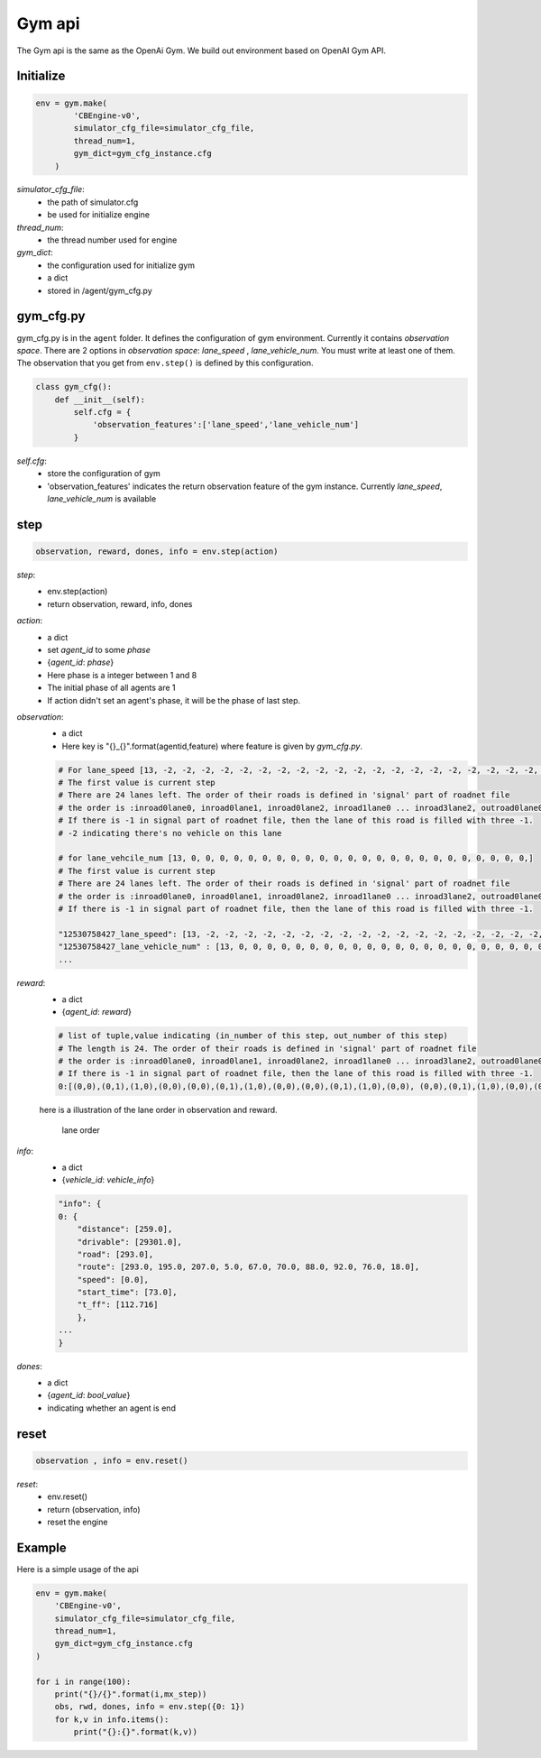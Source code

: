 .. _Gym:

Gym api
=======================
The Gym api is the same as the OpenAi Gym. We build out environment based on OpenAI Gym API.


===============
Initialize
===============
.. code-block:: python

    env = gym.make(
            'CBEngine-v0',
            simulator_cfg_file=simulator_cfg_file,
            thread_num=1,
            gym_dict=gym_cfg_instance.cfg
        )

`simulator_cfg_file`:
    - the path of simulator.cfg
    - be used for initialize engine

`thread_num`:
    - the thread number used for engine

`gym_dict`:
    - the configuration used for initialize gym
    - a dict
    - stored in /agent/gym_cfg.py

===========
gym_cfg.py
===========

gym_cfg.py is in the ``agent`` folder. It defines the configuration of gym environment. Currently it contains `observation space`. There are 2 options in `observation space`: `lane_speed` , `lane_vehicle_num`. You must write at least one of them. The observation that you get from ``env.step()`` is defined by this configuration.

.. code-block:: python

    class gym_cfg():
        def __init__(self):
            self.cfg = {
                'observation_features':['lane_speed','lane_vehicle_num']
            }


`self.cfg`:
    - store the configuration of gym
    - 'observation_features' indicates the return observation feature of the gym instance. Currently `lane_speed`, `lane_vehicle_num` is available


======
step
======


.. code-block:: python

    observation, reward, dones, info = env.step(action)


`step`:
    - env.step(action)
    - return observation, reward, info, dones


`action`:
    - a dict
    - set `agent_id` to some `phase`
    - {`agent_id`: `phase`}
    - Here phase is a integer between 1 and 8
    - The initial phase of all agents are 1
    - If action didn't set an agent's phase, it will be the phase of last step.

`observation`:
    - a dict
    - Here key is "{}_{}".format(agentid,feature)  where feature is given by *gym_cfg.py*.

    .. code-block::

        # For lane_speed [13, -2, -2, -2, -2, -2, -2, -2, -2, -2, -2, -2, -2, -2, -2, -2, -2, -2, -2, -2, -2, -2, -2, -2, -2]
        # The first value is current step
        # There are 24 lanes left. The order of their roads is defined in 'signal' part of roadnet file
        # the order is :inroad0lane0, inroad0lane1, inroad0lane2, inroad1lane0 ... inroad3lane2, outroad0lane0, outroad0lane1 ...
        # If there is -1 in signal part of roadnet file, then the lane of this road is filled with three -1.
        # -2 indicating there's no vehicle on this lane

        # for lane_vehcile_num [13, 0, 0, 0, 0, 0, 0, 0, 0, 0, 0, 0, 0, 0, 0, 0, 0, 0, 0, 0, 0, 0, 0, 0, 0,]
        # The first value is current step
        # There are 24 lanes left. The order of their roads is defined in 'signal' part of roadnet file
        # the order is :inroad0lane0, inroad0lane1, inroad0lane2, inroad1lane0 ... inroad3lane2, outroad0lane0, outroad0lane1 ...
        # If there is -1 in signal part of roadnet file, then the lane of this road is filled with three -1.

        "12530758427_lane_speed": [13, -2, -2, -2, -2, -2, -2, -2, -2, -2, -2, -2, -2, -2, -2, -2, -2, -2, -2, -2, -2, -2, -2, -2, -2],
        "12530758427_lane_vehicle_num" : [13, 0, 0, 0, 0, 0, 0, 0, 0, 0, 0, 0, 0, 0, 0, 0, 0, 0, 0, 0, 0, 0, 0, 0, 0,],
        ...


`reward`:
    - a dict
    - {`agent_id`: `reward`}

    .. code-block::

        # list of tuple,value indicating (in_number of this step, out_number of this step)
        # The length is 24. The order of their roads is defined in 'signal' part of roadnet file
        # the order is :inroad0lane0, inroad0lane1, inroad0lane2, inroad1lane0 ... inroad3lane2, outroad0lane0, outroad0lane1 ...
        # If there is -1 in signal part of roadnet file, then the lane of this road is filled with three -1.
        0:[(0,0),(0,1),(1,0),(0,0),(0,0),(0,1),(1,0),(0,0),(0,0),(0,1),(1,0),(0,0), (0,0),(0,1),(1,0),(0,0),(0,0),(0,1),(1,0),(0,0),(0,0),(0,1),(1,0),(0,0)]

    here is a illustration of the lane order in observation and reward.

        .. figure:: https://raw.githubusercontent.com/CityBrainChallenge/KDDCup2021-CityBrainChallenge/main/images/roadnet_lanes.jpg
            :align: center

            lane order


`info`:
    - a dict
    - {`vehicle_id`: `vehicle_info`}

    .. code-block::

        "info": {
        0: {
            "distance": [259.0],
            "drivable": [29301.0],
            "road": [293.0],
            "route": [293.0, 195.0, 207.0, 5.0, 67.0, 70.0, 88.0, 92.0, 76.0, 18.0],
            "speed": [0.0],
            "start_time": [73.0],
            "t_ff": [112.716]
            },
        ...
        }

`dones`:
    - a dict
    - {`agent_id`: `bool_value`}
    - indicating whether an agent is end

========
reset
========

.. code-block:: python

    observation , info = env.reset()



`reset`:
    - env.reset()
    - return (observation, info)
    - reset the engine



=========
Example
=========


Here is a simple usage of the api

.. code-block:: python

    env = gym.make(
        'CBEngine-v0',
        simulator_cfg_file=simulator_cfg_file,
        thread_num=1,
        gym_dict=gym_cfg_instance.cfg
    )

    for i in range(100):
        print("{}/{}".format(i,mx_step))
        obs, rwd, dones, info = env.step({0: 1})
        for k,v in info.items():
            print("{}:{}".format(k,v))

